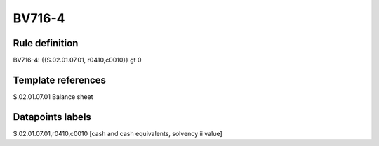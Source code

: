 =======
BV716-4
=======

Rule definition
---------------

BV716-4: {{S.02.01.07.01, r0410,c0010}} gt 0


Template references
-------------------

S.02.01.07.01 Balance sheet


Datapoints labels
-----------------

S.02.01.07.01,r0410,c0010 [cash and cash equivalents, solvency ii value]



